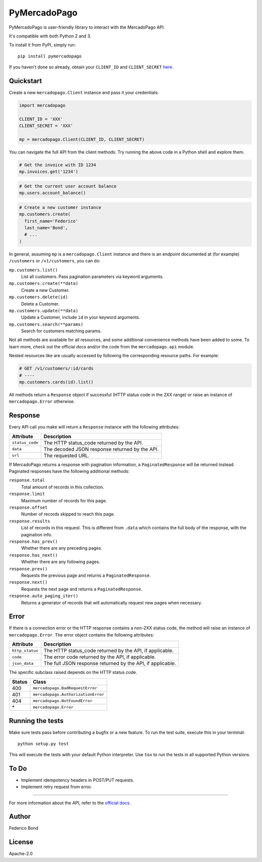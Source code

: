 PyMercadoPago
=============

.. image:: https://img.shields.io/pypi/v/pymercadopago.svg
   :target: https://pypi.python.org/pypi/pymercadopago
   :alt: Latest Version

.. image:: https://travis-ci.org/federicobond/pymercadopago.svg?branch=master
   :target: https://travis-ci.org/federicobond/pymercadopago


PyMercadoPago is user-friendly library to interact with the MercadoPago API.

It's compatible with both Python 2 and 3.

To install it from PyPI, simply run::

    pip install pymercadopago

If you haven't done so already, obtain your ``CLIENT_ID`` and ``CLIENT_SECRET`` `here
<https://www.mercadopago.com/mla/account/credentials?type=basic>`_.

Quickstart
----------

Create a new ``mercadopago.Client`` instance and pass it your credentials:

.. code-block:: python

    import mercadopago

    CLIENT_ID = 'XXX'
    CLIENT_SECRET = 'XXX'

    mp = mercadopago.Client(CLIENT_ID, CLIENT_SECRET)


You can navigate the full API from the client methods. Try running the above
code in a Python shell and explore them.

.. code-block:: python

    # Get the invoice with ID 1234
    mp.invoices.get('1234')


.. code-block:: python

    # Get the current user account balance
    mp.users.account_balance()


.. code-block:: python

    # Create a new customer instance
    mp.customers.create(
      first_name='Federico'
      last_name='Bond',
      # ...
    )


In general, assuming ``mp`` is a ``mercadopago.Client`` instance and there is
an endpoint documented at (for example) ``/customers`` or ``/v1/customers``,
you can do:

``mp.customers.list()``
    List all customers. Pass pagination parameters via keyword arguments.

``mp.customers.create(**data)``
    Create a new Customer.

``mp.customers.delete(id)``
    Delete a Customer.

``mp.customers.update(**data)``
    Update a Customer, include ``ìd`` in your keyword arguments.

``mp.customers.search(**params)``
    Search for customers matching params.

Not all methods are available for all resources, and some additional
convenience methods have been added to some. To learn more, check out the
official docs and/or the code from the ``mercadopago.api`` module.

Nested resources like are usually accessed by following the corresponding
resource paths. For example:

.. code-block:: python

  # GET /v1/customers/:id/cards
  # ----
  mp.customers.cards(id).list()


All methods return a ``Response`` object if successful (HTTP status code in the
2XX range) or raise an instance of ``mercadopago.Error`` otherwise.

Response
--------

Every API call you make will return a ``Response`` instance with the following
attributes:

===============  ==============================================
Attribute        Description
===============  ==============================================
``status_code``  The HTTP status_code returned by the API.
``data``         The decoded JSON response returned by the API.
``url``          The requested URL.
===============  ==============================================

If MercadoPago returns a response with pagination information, a
``PaginatedResponse`` will be returned instead. Paginated responses have the
following additional methods:

``response.total``
    Total amount of records in this collection.

``response.limit``
    Maximum number of records for this page.

``response.offset``
    Number of records skipped to reach this page.

``response.results``
    List of records in this request. This is different from ``.data`` which
    contains the full body of the response, with the pagination info.

``response.has_prev()``
    Whether there are any preceding pages.

``response.has_next()``
    Whether there are any following pages.

``response.prev()``
    Requests the previous page and returns a ``PaginatedResponse``.

``response.next()``
    Requests the next page and returns a ``PaginatedResponse``.

``response.auto_paging_iter()``
    Returns a generator of records that will automatically request new pages
    when necessary.


Error
-----

If there is a connection error or the HTTP response contains a non-2XX status
code, the method will raise an instance of ``mercadopago.Error``. The error
object contains the following attributes:

===============  ==========================================================
Attribute        Description
===============  ==========================================================
``http_status``  The HTTP status_code returned by the API, if applicable.
``code``         The error code returned by the API, if applicable.
``json_data``    The full JSON response returned by the API, if applicable.
===============  ==========================================================

The specific subclass raised depends on the HTTP status code.

====== ==================================
Status Class
====== ==================================
400    ``mercadopago.BadRequestError``
401    ``mercadopago.AuthorizationError``
404    ``mercadopago.NotFoundError``
\*     ``mercadopago.Error``
====== ==================================


Running the tests
-----------------

Make sure tests pass before contributing a bugfix or a new feature.
To run the test suite, execute this in your terminal::

    python setup.py test


This will execute the tests with your default Python interpreter.
Use ``tox`` to run the tests in all supported Python versions.


To Do
-----

* Implement idempotency headers in POST/PUT requests.
* Implement retry request from error.


----------

For more information about the API, refer to the `official docs 
<https://www.mercadopago.com.ar/developers/en/reference/>`_.


Author
------

Federico Bond

License
-------

Apache-2.0
